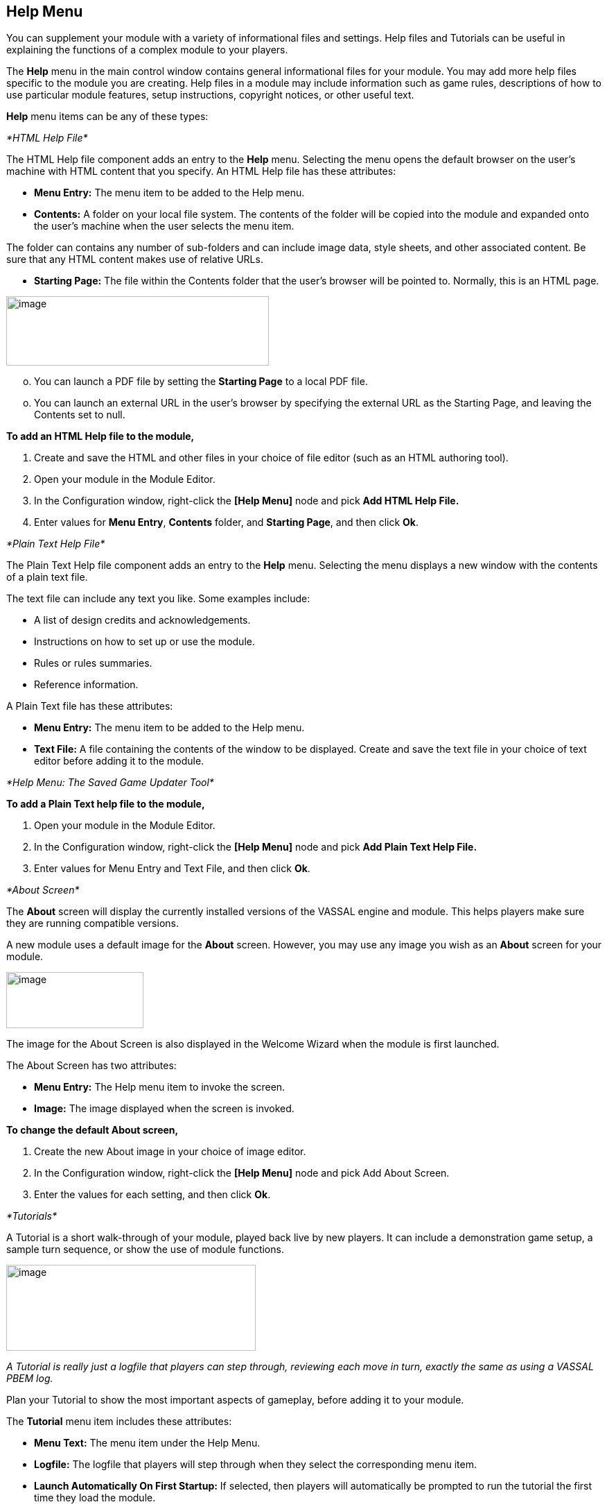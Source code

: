 == Help Menu

You can supplement your module with a variety of informational files and settings. Help files and Tutorials can be useful in explaining the functions of a complex module to your players.

The *Help* menu in the main control window contains general informational files for your module. You may add more help files specific to the module you are creating. Help files in a module may include information such as game rules, descriptions of how to use particular module features, setup instructions, copyright notices, or other useful text.

*Help* menu items can be any of these types:

_*HTML Help File*_

The HTML Help file component adds an entry to the *Help* menu. Selecting the menu opens the default browser on the user's machine with HTML content that you specify. An HTML Help file has these attributes:

* *Menu Entry:* The menu item to be added to the Help menu.
* *Contents:* A folder on your local file system. The contents of the folder will be copied into the module and expanded onto the user's machine when the user selects the menu item.

The folder can contains any number of sub-folders and can include image data, style sheets, and other associated content. Be sure that any HTML content makes use of relative URLs.

* *Starting Page:* The file within the Contents folder that the user's browser will be pointed to. Normally, this is an HTML page.

image:_images/image248.png[image,width=379,height=100]

[loweralpha, start=15]
. You can launch a PDF file by setting the *Starting Page* to a local PDF file.

[loweralpha, start=15]
. You can launch an external URL in the user's browser by specifying the external URL as the Starting Page, and leaving the Contents set to null.

*To add an HTML Help file to the module,*

. Create and save the HTML and other files in your choice of file editor (such as an HTML authoring tool).
. Open your module in the Module Editor.
. In the Configuration window, right-click the *[Help Menu]* node and pick *Add HTML Help File.*
. Enter values for *Menu Entry*, *Contents* folder, and *Starting Page*, and then click *Ok*.

_*Plain Text Help File*_

The Plain Text Help file component adds an entry to the *Help* menu. Selecting the menu displays a new window with the contents of a plain text file.

The text file can include any text you like. Some examples include:

* A list of design credits and acknowledgements.
* Instructions on how to set up or use the module.
* Rules or rules summaries.
* Reference information.

A Plain Text file has these attributes:

* *Menu Entry:* The menu item to be added to the Help menu.
* *Text File:* A file containing the contents of the window to be displayed. Create and save the text file in your choice of text editor before adding it to the module.

_*Help Menu: The Saved Game Updater Tool*_

*To add a Plain Text help file to the module,*

. Open your module in the Module Editor.
. In the Configuration window, right-click the *[Help Menu]* node and pick *Add Plain Text Help File.*
. Enter values for Menu Entry and Text File, and then click *Ok*.

_*About Screen*_

The *About* screen will display the currently installed versions of the VASSAL engine and module. This helps players make sure they are running compatible versions.

A new module uses a default image for the *About* screen. However, you may use any image you wish as an *About* screen for your module.

image:_images/image250.png[image,width=198,height=81]

The image for the About Screen is also displayed in the Welcome Wizard when the module is first launched.

The About Screen has two attributes:

* *Menu Entry:* The Help menu item to invoke the screen.
* *Image:* The image displayed when the screen is invoked.

*To change the default About screen,*

. Create the new About image in your choice of image editor.
. In the Configuration window, right-click the *[Help Menu]* node and pick Add About Screen.
. Enter the values for each setting, and then click *Ok*.

_*Tutorials*_

A Tutorial is a short walk-through of your module, played back live by new players. It can include a demonstration game setup, a sample turn sequence, or show the use of module functions.

image:_images/image251.png[image,width=360,height=124]

_A Tutorial is really just a logfile that players can step through, reviewing each move in turn, exactly the same as using a VASSAL PBEM log._

Plan your Tutorial to show the most important aspects of gameplay, before adding it to your module.

The *Tutorial* menu item includes these attributes:

* *Menu Text:* The menu item under the Help Menu.
* *Logfile:* The logfile that players will step through when they select the corresponding menu item.
* *Launch Automatically On First Startup:* If selected, then players will automatically be prompted to run the tutorial the first time they load the module.
* *Auto-Launch Confirm Message:* Provides the text in the yes/no dialog that is displayed to the player when they load the module for the first time. Answering Yes will load the tutorial logfile.
* *Welcome Message:* The message that displays in the main controls window chat area when the tutorial is loaded.

*To add a tutorial to the module,*

. Launch the module for which you wish to create a tutorial.
. In the VASSAL player, click *File | Begin Logfile.*
. Play one or more turns of the game, changing Sides as needed. (You can also add explanatory text in the Chat window.)
. Click *File | End Logfile.* This ends recording of your logfile.

_*Help Menu: The Saved Game Updater Tool*_

[arabic, start=5]
. In the Module Editor, in the Configuration Window, right-click on *Help Menu* and choose *Add Tutorial.*
. In the *Tutorial* dialog, enter the other settings for your tutorial replay, as desired. (In *Logfile*, select the logfile you recorded previously.)
. Click *Ok*. The tutorial is added to the moduleʼs *Help* menu.
